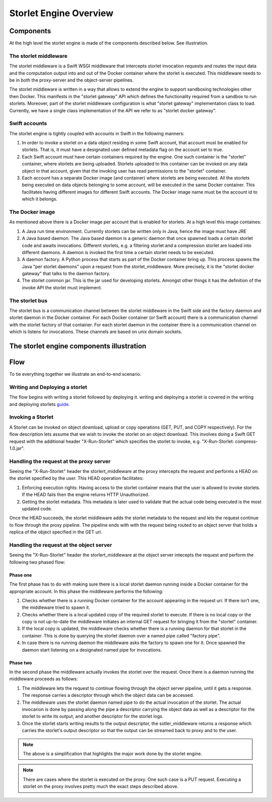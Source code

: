 =======================
Storlet Engine Overview
=======================

----------
Components
----------
At the high level the storlet engine is made of the components described below. See illustration.


The storlet middleware
======================
The storlet middleware is a Swift WSGI middleware that intercepts storlet invocation
requests and routes the input data and the computation output into and out of the Docker
container where the storlet is executed. This middleware needs to be in both the
proxy-server and the object-server pipelines.

The storlet middleware is written in a way that allows to extend the engine
to support sandboxing technologies other then Docker. This manifests
in the "storlet gateway" API which defines the functionality required from a
sandbox to run storlets.
Moreover, part of the storlet middleware configuration is what
"storlet gateway" implementation class to load. Currently, we have a single
class implementation of the API we refer to as "storlet docker gateway".

Swift accounts
==============
The storlet engine is tightly coupled with accounts in Swift in the following manners:

#. In order to invoke a storlet on a data object residing in some Swift account, that account
   must be enabled for storlets. That is, it must have a designated user defined metadata flag
   on the account set to true.
#. Each Swift account must have certain containers required by the engine. One such container
   is the "storlet" container, where storlets are being uploaded. Storlets uploaded to this
   container can be invoked on any data object in that account, given that the invoking user
   has read permissions to the "storlet" container.
#. Each account has a separate Docker image (and container) where storlets are being executed.
   All the storlets being executed on data objects belonging to some account, will be executed
   in the same Docker container. This facilitates having different images for different Swift
   accounts. The Docker image name must be the account id to which it belongs.

The Docker image
================
As mentioned above there is a Docker image per account that is enabled for storlets.
At a high level this image containes:

#. A Java run time environment. Currently storlets can be written only in Java, hence the image
   must have JRE
#. A Java based daemon. The Java based daemon is a generic daemon that once spawned loads a
   certain storlet code and awaits invocations. Different storlets, e.g. a filtering storlet
   and a compression storlet are loaded into different daemons. A daemon is invoked the first
   time a certain storlet needs to be executed.
#. A daemon factory. A Python process that starts as part of the Docker container bring up.
   This process spawns the Java "per storlet daemons" upon a request from the
   storlet_middleware. More precisely, it is the "storlet docker gateway" that talks to the
   daemon factory.
#. The storlet common jar. This is the jar used for developing storlets. Amongst other things
   it has the definition of the invoke API the storlet must implement. 

The storlet bus
===============
The storlet bus is a communication channel between the storlet middleware in the Swift side 
and the factory daemon and storlet daemon in the Docker container.
For each Docker container (or Swift account) there is a communication channel with the storlet factory of that container.
For each storlet daemon in the container there is a communication channel on which is listens for invocations. These channels are
based on unix domain sockets.

------------------------------------------
The storlet engine components illustration
------------------------------------------

.. image:: images/storlet_engine_drawing.jpg
   :height: 800
   :width: 1476
   :scale: 50
   :alt: alternate text

----
Flow
----

To tie everything together we illustrate an end-to-end scenario.

Writing and Deploying a storlet
===============================
The flow begins with writing a storlet followed by deploying it.
writing and deploying a storlet is covered in the writing and
deploying storlets guide_.

.. _guide: writing_and_deploying_storlets.html

Invoking a Storlet
==================
A Storlet can be invoked on object download, upload or copy operations (GET, PUT, and COPY respectively).
For the flow description lets assume that we wish to invoke the
storlet on an object download. This involves doing a Swift GET request with the
additional header "X-Run-Storlet" which specifies the storlet to invoke,
e.g. "X-Run-Storlet: compress-1.0.jar".

Handling the request at the proxy server
========================================
Seeing the "X-Run-Storlet" header the storlert_middleware at the proxy intercepts
the request and performs a HEAD on the storlet specified by the user.
This HEAD operation facilitates:

#. Enforcing execution rights: Having access to the storlet container means that
   the user is allowed to invoke storlets. If the HEAD fails then the engine
   returns HTTP Unauthorized.
#. Getting the storlet metadata. This metadata is later used to validate that the
   actual code being executed is the most updated code.

Once the HEAD succeeds, the storlet middleware adds the storlet metadata to the request
and lets the request continue to flow through the proxy pipeline. The pipeline ends with
with the request being routed to an object server that holds a replica of the object
specified in the GET uri.

Handling the request at the object server
=========================================
Seeing the "X-Run-Storlet" header the storlert_middleware at the object server intecepts
the request and perform the following two phased flow:

Phase one
---------
The first phase has to do with making sure there is a local storlet daemon running inside
a Docker container for the appropriate account. In this phase the middleware performs the
following:

#. Checks whether there is a running Docker container for the account appearing in the
   request uri. If there isn't one, the middleware tried to spawn it.
#. Checks whether there is a local updated copy of the required storlet to execute.
   If there is no local copy or the copy is not up-to-date the middleware initiates
   an internal GET request for bringing it from the "storlet" container.
#. If the local copy is updated, the middleware checks whether there is a running
   daemon for that storlet in the container. This is done by querying the storlet
   daemon over a named pipe called "factory pipe".
#. In case there is no running daemon the middleware asks the factory to spawn one
   for it. Once spawned the daemon start listening on a designated named pipe for
   invocations.

Phase two
---------
In the second phase the middleware actually invokes the storlet over the request.
Once there is a daemon running the middleware proceeds as follows:

#. The middleware lets the request to continue flowing through the object server
   pipeline, until it gets a response. The response carries a descriptor through
   which the object data can be accessed.
#. The middleware uses the storlet daemon named pipe to do the actual invocation
   of the storlet. The actual invocarion is done by passing along the pipe a descriptor
   carrying the object data as well as a descriptor for the storlet to write its output,
   and another descriptor for the storlet logs.
#. Once the storlet starts writing results to the output descriptor, the
   sotler_middleware returns a response which carries the storlet's output descriptor
   so that the output can be streamed back to proxy and to the user.

.. note::

  The above is a simplification that highlights the major work done by the storlet engine.

.. note::

  There are cases where the storlet is executed on the proxy. One such case is a PUT request.
  Executing a storlet on the proxy involves pretty much the exact steps described above.
